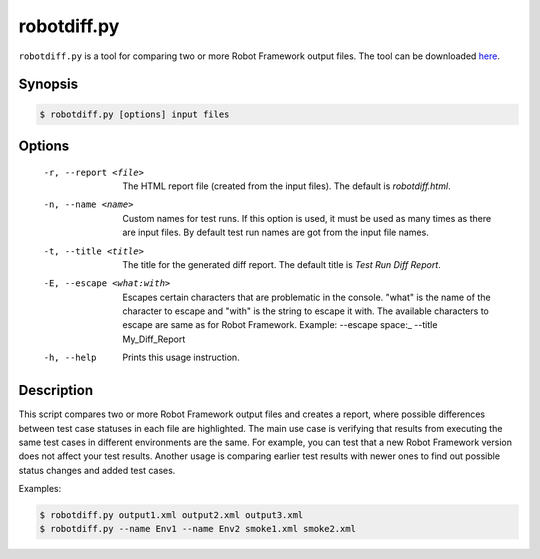 ============
robotdiff.py
============

``robotdiff.py`` is a tool for comparing two or more Robot Framework output
files. The tool can be downloaded here__.

__ https://bitbucket.org/robotframework/robottools/raw/master/robotdiff/robotdiff.py

Synopsis
--------

.. sourcecode:: bash

    $ robotdiff.py [options] input files

Options
-------

  -r, --report <file>       The HTML report file (created from the input files).
                            The default is *robotdiff.html*.
  -n, --name <name>         Custom names for test runs. If this option is used,
                            it must be used as many times as there are input
                            files. By default test run names are got from the
                            input file names.
  -t, --title <title>       The title for the generated diff report. The default
                            title is *Test Run Diff Report*.
  -E, --escape <what:with>  Escapes certain characters that are problematic in
                            the console. "what" is the name of the character to
                            escape and "with" is the string to escape it with.
                            The available characters to escape are same as for
                            Robot Framework. Example:
                            --escape space:_ --title My_Diff_Report
  -h, --help                Prints this usage instruction.

Description
-----------

This script compares two or more Robot Framework output files and
creates a report, where possible differences between test case
statuses in each file are highlighted. The main use case is verifying
that results from executing the same test cases in different
environments are the same. For example, you can test that a new Robot
Framework version does not affect your test results. Another usage is
comparing earlier test results with newer ones to find out possible
status changes and added test cases.

Examples:

.. sourcecode:: bash

    $ robotdiff.py output1.xml output2.xml output3.xml
    $ robotdiff.py --name Env1 --name Env2 smoke1.xml smoke2.xml
